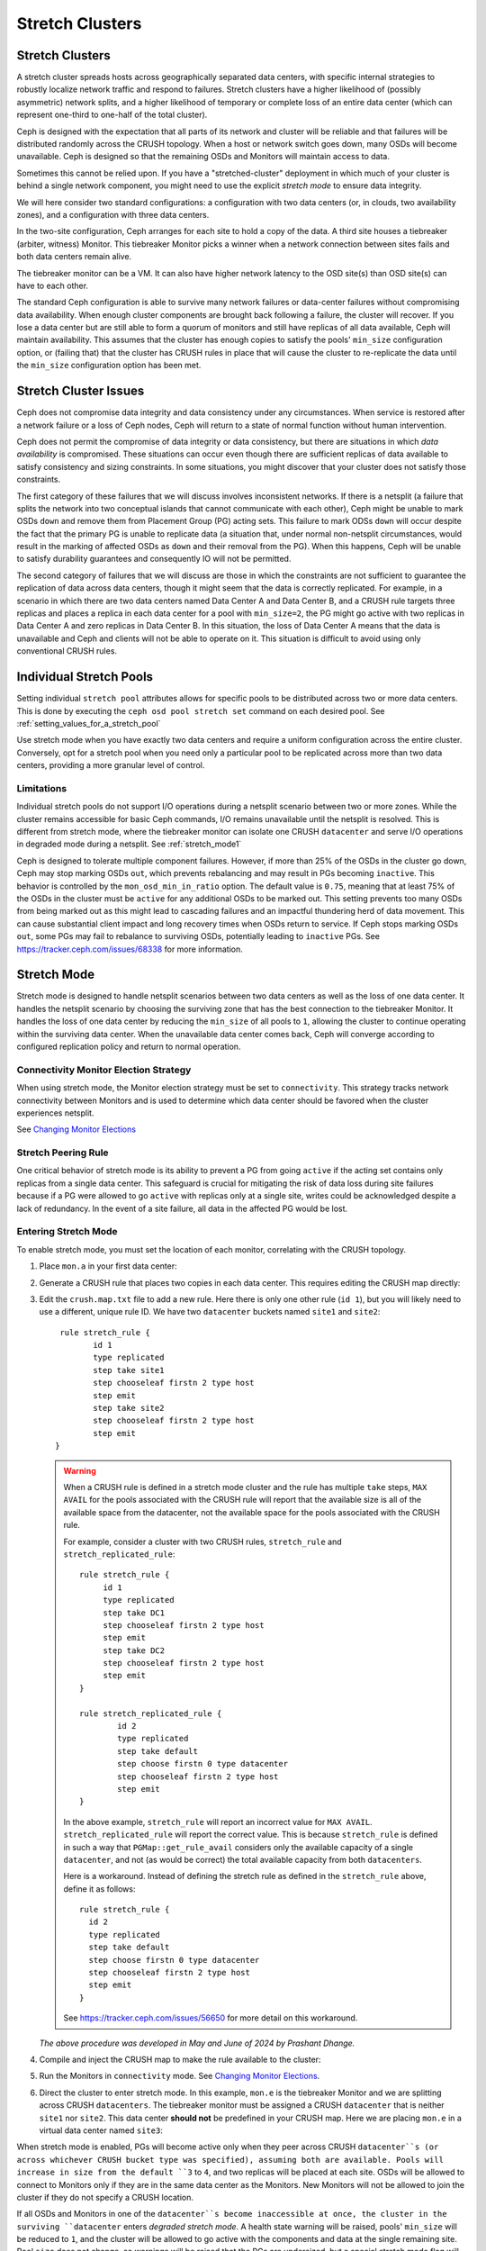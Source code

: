 .. _stretch_mode:

================
Stretch Clusters
================


Stretch Clusters
================

A stretch cluster spreads hosts across geographically separated
data centers, with specific internal strategies to robustly localize
network traffic and respond to failures.
Stretch clusters have a higher
likelihood of (possibly asymmetric) network splits, and a higher likelihood of
temporary or complete loss of an entire data center (which can represent
one-third to one-half of the total cluster).

Ceph is designed with the expectation that all parts of its network and cluster
will be reliable and that failures will be distributed randomly across the
CRUSH topology. When a host or network switch goes down, many OSDs will
become unavailable. Ceph is designed so that the remaining OSDs and
Monitors will maintain access to data.

Sometimes this cannot be relied upon. If you have a "stretched-cluster"
deployment in which much of your cluster is behind a single network component,
you might need to use the explicit *stretch mode* to ensure data integrity.

We will here consider two standard configurations: a configuration with two
data centers (or, in clouds, two availability zones), and a configuration with
three data centers.

In the two-site configuration, Ceph arranges for each site to hold a copy of
the data. A third site houses a tiebreaker (arbiter, witness)
Monitor. This tiebreaker Monitor picks a winner when a network connection
between sites fails and both data centers remain alive.

The tiebreaker monitor can be a VM. It can also have higher network latency
to the OSD site(s) than OSD site(s) can have to each other.

The standard Ceph configuration is able to survive many network failures or
data-center failures without compromising data availability. When enough
cluster components are brought back following a failure, the cluster will recover.
If you lose a data center but are still able to form a quorum of monitors and
still have replicas of all data available, Ceph will maintain availability. This
assumes that the cluster has enough copies to satisfy the pools' ``min_size``
configuration option, or (failing that) that the cluster has CRUSH rules in
place that will cause the cluster to re-replicate the data until the
``min_size`` configuration option has been met.

Stretch Cluster Issues
======================

Ceph does not compromise data integrity and data consistency
under any circumstances. When service is restored after a network failure or a
loss of Ceph nodes, Ceph will return to a state of normal function
without human intervention.  

Ceph does not permit the compromise of data integrity or data consistency, but
there are situations in which *data availability* is compromised. These
situations can occur even though there are sufficient replicas of data available to satisfy
consistency and sizing constraints. In some situations, you might
discover that your cluster does not satisfy those constraints.

The first category of these failures that we will discuss involves inconsistent
networks. If there is a netsplit (a failure that
splits the network into two conceptual islands that cannot communicate with
each other), Ceph might be unable to mark OSDs ``down``
and remove them from Placement Group (PG) acting sets. This failure to mark ODSs ``down``
will occur despite the fact that the primary PG is unable to replicate data (a
situation that, under normal non-netsplit circumstances, would result in the
marking of affected OSDs as ``down`` and their removal from the PG). When this
happens, Ceph will be unable to satisfy durability guarantees and
consequently IO will not be permitted.

The second category of failures that we will discuss are those in
which the constraints are not sufficient to guarantee the replication of data
across data centers, though it might seem that the data is correctly replicated.
For example, in a scenario in which there are two data
centers named Data Center A and Data Center B, and a CRUSH rule targets three
replicas and places a replica in each data center for a pool with ``min_size=2``,
the PG might go active with two replicas in Data Center A and zero replicas in
Data Center B. In this situation, the loss of Data Center A means
that the data is unavailable and Ceph and clients will not be able to operate on it. This
situation is difficult to avoid using only conventional CRUSH rules.

Individual Stretch Pools
========================
Setting individual ``stretch pool`` attributes allows for
specific pools to be distributed across two or more data centers.
This is done by executing the ``ceph osd pool stretch set`` command on each desired pool.
See :ref:`setting_values_for_a_stretch_pool`

Use stretch mode when you have exactly two data centers and require a uniform
configuration across the entire cluster. Conversely, opt for a stretch pool
when you need only a particular pool to be replicated across more than two data centers,
providing a more granular level of control.

Limitations
-----------

Individual stretch pools do not support I/O operations during a netsplit
scenario between two or more zones. While the cluster remains accessible for
basic Ceph commands, I/O remains unavailable until the netsplit is
resolved. This is different from stretch mode, where the tiebreaker monitor
can isolate one CRUSH ``datacenter`` and serve I/O operations in degraded
mode during a netsplit. See :ref:`stretch_mode1`

Ceph is designed to tolerate multiple component failures. However, if more than 25% of
the OSDs in the cluster go down, Ceph may stop marking OSDs ``out``, which prevents rebalancing
and may result in PGs becoming ``inactive``. This behavior
is controlled by the ``mon_osd_min_in_ratio`` option.
The default value is ``0.75``, meaning that at least 75% of the OSDs
in the cluster must be ``active`` for any additional OSDs to be marked out.
This setting prevents too many OSDs from being marked out as this might lead to
cascading failures and an impactful thundering herd of data movement. This can
cause substantial client impact and long recovery times when OSDs return to
service. If Ceph stops marking OSDs ``out``, some PGs may fail to
rebalance to surviving OSDs, potentially leading to ``inactive`` PGs.
See https://tracker.ceph.com/issues/68338 for more information.

.. _stretch_mode1:

Stretch Mode
============

Stretch mode is designed to handle netsplit scenarios between two data centers
as well as the loss of one data center. It handles the netsplit scenario by
choosing the surviving zone that has the best connection to the tiebreaker
Monitor. It handles the loss of one data center by reducing the ``min_size`` of
all pools to ``1``, allowing the cluster to continue operating within the
surviving data center. When the unavailable data center comes back, Ceph will
converge according to configured replication policy and return to normal
operation.

Connectivity Monitor Election Strategy
---------------------------------------
When using stretch mode, the Monitor election strategy must be set to ``connectivity``.
This strategy tracks network connectivity between Monitors and is
used to determine which data center should be favored when the cluster
experiences netsplit.

See `Changing Monitor Elections`_

Stretch Peering Rule
--------------------
One critical behavior of stretch mode is its ability to prevent a PG from going ``active`` if the acting set
contains only replicas from a single data center. This safeguard is crucial for mitigating the risk of data
loss during site failures because if a PG were allowed to go ``active`` with replicas only at a single site,
writes could be acknowledged despite a lack of redundancy. In the event of a site failure, all data in the
affected PG would be lost.

Entering Stretch Mode
---------------------

To enable stretch mode, you must set the location of each monitor, correlating
with the CRUSH topology.

#. Place ``mon.a`` in your first data center:

   .. prompt:: bash $

      ceph mon set_location a datacenter=site1

#. Generate a CRUSH rule that places two copies in each data center.
   This requires editing the CRUSH map directly:

   .. prompt:: bash $

      ceph osd getcrushmap > crush.map.bin
      crushtool -d crush.map.bin -o crush.map.txt

#. Edit the ``crush.map.txt`` file to add a new rule. Here there is only one
   other rule (``id 1``), but you will likely need to use a different, unique rule ID. We
   have two ``datacenter`` buckets named ``site1`` and ``site2``:

   ::

      rule stretch_rule {
             id 1
             type replicated
             step take site1
             step chooseleaf firstn 2 type host
             step emit
             step take site2
             step chooseleaf firstn 2 type host
             step emit
     }

   .. warning:: When a CRUSH rule is defined in a stretch mode cluster and the
      rule has multiple ``take`` steps, ``MAX AVAIL`` for the pools
      associated with the CRUSH rule will report that the available size is all
      of the available space from the datacenter, not the available space for
      the pools associated with the CRUSH rule.
   
      For example, consider a cluster with two CRUSH rules, ``stretch_rule`` and
      ``stretch_replicated_rule``::

         rule stretch_rule {
              id 1
              type replicated
              step take DC1
              step chooseleaf firstn 2 type host
              step emit
              step take DC2
              step chooseleaf firstn 2 type host
              step emit
         }
         
         rule stretch_replicated_rule {
                 id 2
                 type replicated
                 step take default
                 step choose firstn 0 type datacenter
                 step chooseleaf firstn 2 type host
                 step emit
         }

      In the above example, ``stretch_rule`` will report an incorrect value for
      ``MAX AVAIL``. ``stretch_replicated_rule`` will report the correct value.
      This is because ``stretch_rule`` is defined in such a way that
      ``PGMap::get_rule_avail`` considers only the available capacity of a single
      ``datacenter``, and not (as would be correct) the total available capacity from
      both ``datacenters``.
      
      Here is a workaround. Instead of defining the stretch rule as defined in
      the ``stretch_rule`` above, define it as follows::

         rule stretch_rule {
           id 2
           type replicated
           step take default
           step choose firstn 0 type datacenter
           step chooseleaf firstn 2 type host
           step emit
         }

      See https://tracker.ceph.com/issues/56650 for more detail on this workaround.

   *The above procedure was developed in May and June of 2024 by Prashant Dhange.*

#. Compile and inject the CRUSH map to make the rule available to the cluster:

   .. prompt:: bash $

      crushtool -c crush.map.txt -o crush2.map.bin
      ceph osd setcrushmap -i crush2.map.bin

#. Run the Monitors in ``connectivity`` mode. See `Changing Monitor Elections`_.

   .. prompt:: bash $

      ceph mon set election_strategy connectivity

#. Direct the cluster to enter stretch mode. In this example, ``mon.e`` is the
   tiebreaker Monitor and we are splitting across CRUSH ``datacenters``. The tiebreaker
   monitor must be assigned a CRUSH ``datacenter`` that is neither ``site1`` nor
   ``site2``. This data center **should not** be predefined in your CRUSH map. Here 
   we are placing ``mon.e`` in a virtual data center named ``site3``:

   .. prompt:: bash $

      ceph mon set_location e datacenter=site3
      ceph mon enable_stretch_mode e stretch_rule datacenter

When stretch mode is enabled, PGs will become active only when they peer
across CRUSH ``datacenter``s (or across whichever CRUSH bucket type was specified),
assuming both are available. Pools will increase in size from the default ``3`` to
``4``, and two replicas will be placed at each site. OSDs will be allowed to
connect to Monitors only if they are in the same data center as the Monitors.
New Monitors will not be allowed to join the cluster if they do not specify a
CRUSH location.

If all OSDs and Monitors in one of the ``datacenter``s become inaccessible at once,
the cluster in the surviving ``datacenter`` enters  *degraded stretch mode*.
A health state warning will be
raised, pools' ``min_size`` will be reduced to ``1``, and the cluster will be
allowed to go active with the components and data at the single remaining site. Pool ``size``
does not change, so warnings will be raised that the PGs are undersized,
but a special stretch mode flag will prevent the OSDs from
creating extra copies in the remaining data center. This means that the data
center will keep only two copies, just as before.

When the inaccessible ``datacenter`` comes back, the cluster will enter *recovery
stretch mode*. This changes the warning and allows peering, but requires OSDs
only from the ``datacenter`` that was ``up`` throughout the duration of the
downtime. When all PGs are in a known state, and are neither degraded nor
undersized / incomplete, the cluster transitions back to regular stretch mode, ends the
warning, restores pools' ``min_size`` to its original value of ``2``, requires
PGs at both sites to peer, and no longer requires the site that was up throughout the
duration of the downtime when peering. This makes failover to the other site
possible, if needed.

.. _Changing Monitor elections: ../change-mon-elections

Exiting Stretch Mode
--------------------
To exit stretch mode, run the following command:

.. prompt:: bash $

   ceph mon disable_stretch_mode [{crush_rule}] --yes-i-really-mean-it


.. describe:: {crush_rule}

   The non-stretch CRUSH rule to use for all pools. If this
   is not specified, the pools will move to the default CRUSH rule.

   :Type: String
   :Required: No.

This command moves the cluster back to normal mode;
the cluster will no longer be in stretch mode.
All pools will be set with their prior ``size`` and ``min_size``
values. At this point the user is responsible for scaling down the cluster
to the desired number of OSDs if they choose to operate with fewer OSDs.

Note that the command will not execute when the cluster is in
recovery stretch mode. The command executes only when the cluster
is in degraded stretch mode or healthy stretch mode.

Limitations of Stretch Mode 
===========================
When using stretch mode, OSDs must be located at exactly two sites. 

Two Monitors must be run in each data center, plus a tiebreaker in a third
(possibly in the cloud) for a total of five Monitors. While in stretch mode, OSDs
will connect only to Monitors within the data center in which they are located.
OSDs *DO NOT* connect to the tiebreaker monitor.

Erasure-coded pools cannot be used with stretch mode. Attempts to use erasure
coded pools with stretch mode will fail. Erasure coded pools cannot be created
while in stretch mode. 

To use stretch mode, you will need to create a CRUSH rule that provides two
replicas in each data center. Ensure that there are four total replicas: two in
each data center. If pools exist in the cluster that do not have the default
``size`` or ``min_size``, Ceph will not enter stretch mode. An example of such
a CRUSH rule is given above.

Because stretch mode runs with poos' ``min_size`` set to ``1``
, we recommend enabling stretch mode only when using OSDs on
SSDs. Hybrid HDD+SSD or HDD-only OSDs are not recommended
due to the long time it takes for them to recover after connectivity between
data centers has been restored. This reduces the potential for data loss.

.. warning:: CRUSH rules that specify a device class are not supported in stretch mode.
   For example, the following rule specifying the ``ssd`` device class will not work::

      rule stretch_replicated_rule {
                 id 2
                 type replicated class ssd
                 step take default
                 step choose firstn 0 type datacenter
                 step chooseleaf firstn 2 type host
                 step emit
      }

In the future, stretch mode could support erasure-coded pools,
enable deployments across more than two data centers,
and accommodate multiple CRUSH device classes.

Other commands
==============

Replacing a failed tiebreaker monitor
-------------------------------------

Deploy a new Monitor and run the following command:

.. prompt:: bash $

   ceph mon set_new_tiebreaker mon.<new_mon_name>

This command protests if the new Monitor is in the same CRUSH location as the
existing, non-tiebreaker monitors. This command will not remove the previous
tiebreaker monitor. If appropriate, you must remove the previous tiebreaker
Monitor manually.

Using "--set-crush-location" and not "ceph mon set_location"
------------------------------------------------------------

If you employ your own tooling for deploying Ceph, use the
``--set-crush-location`` option when booting Monitors instead of running ``ceph
mon set_location``. This option accepts only a single ``bucket=loc`` parameter, for
example ``ceph-mon --set-crush-location 'datacenter=a'``, and that parameter's
CRUSH bucket type must match the bucket type that was specified when running ``enable_stretch_mode``.

Forcing recovery stretch mode
-----------------------------

When in stretch degraded mode, the cluster will go into recovery mode
automatically when the disconnected data center comes back. If that does not
happen or you want to enable recovery mode early, run the following command:

.. prompt:: bash $

   ceph osd force_recovery_stretch_mode --yes-i-really-mean-it

Forcing normal stretch mode
---------------------------

When in recovery mode, the cluster should go back into normal stretch mode when
the PGs are healthy. If this fails to happen or if you want to force
cross-data-center peering early and are willing to risk data downtime (or have
verified separately that all the PGs can peer, even if they aren't fully
recovered), run the following command:

.. prompt:: bash $

   ceph osd force_healthy_stretch_mode --yes-i-really-mean-it

This command can be used to to remove the ``HEALTH_WARN`` state, which recovery
mode raises.
